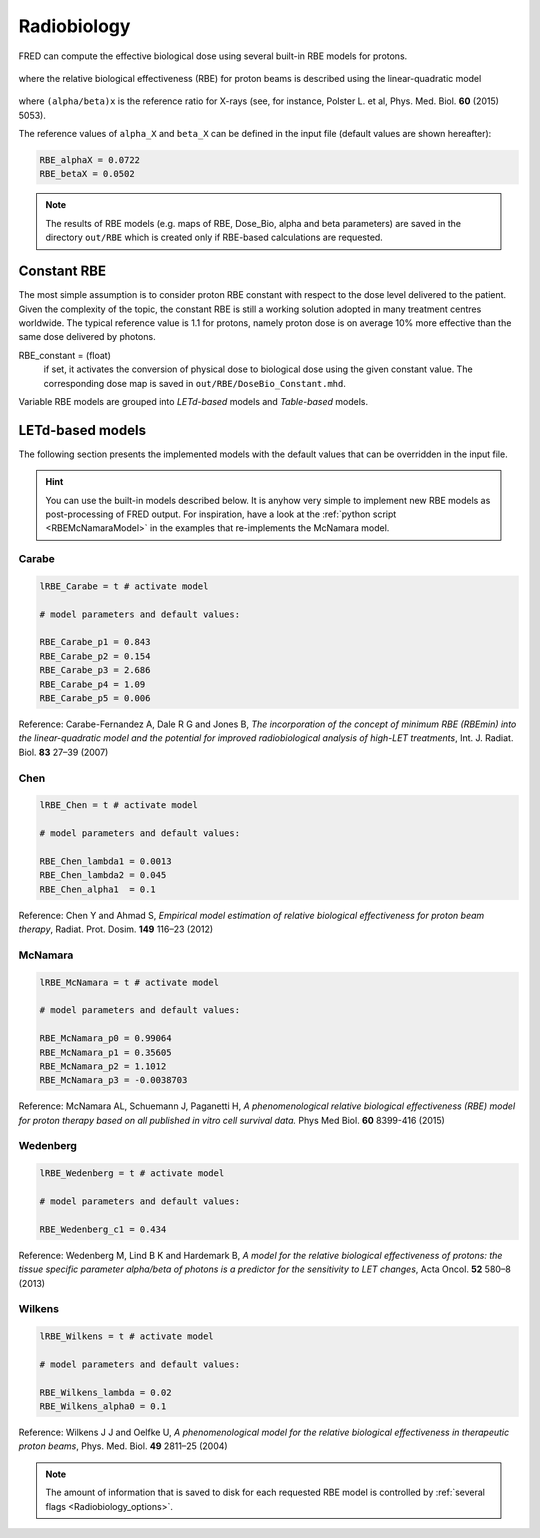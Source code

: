 Radiobiology
=================================

FRED can compute the effective biological dose using several built-in RBE models for protons.

.. figure:: eqns/DoseBIO.png
    :alt:
    :align: center
    :width: 30%

where the relative biological effectiveness (RBE) for proton beams is described using the linear-quadratic model

.. figure:: eqns/RBE.png
    :alt:
    :align: center
    :width: 70%

where ``(alpha/beta)x`` is the reference ratio for X-rays (see, for instance, Polster L. et al, Phys. Med. Biol. **60** (2015) 5053). 

.. index::  ! RBE_alphaX
.. index::  ! RBE_betaX

The reference values of ``alpha_X`` and ``beta_X`` can be defined in the input file (default values are shown hereafter):


.. code-block:: none

	RBE_alphaX = 0.0722	
	RBE_betaX = 0.0502

.. note::
	The results of RBE models (e.g. maps of RBE, Dose_Bio, alpha and beta parameters) are saved in the directory ``out/RBE`` which is created only if RBE-based calculations are requested.
	
.. index::  ! RBE_Constant

Constant RBE
------------
The most simple assumption is to consider proton RBE constant with respect to the dose level delivered to the patient. Given the complexity of the topic, the constant RBE is still a working solution adopted in many treatment centres worldwide. The typical reference value is 1.1 for protons, namely proton dose is on average 10% more effective than the same dose delivered by photons.

RBE_constant = (float)
	if set, it activates the conversion of physical dose to biological dose using the given constant value. The corresponding dose map is saved in ``out/RBE/DoseBio_Constant.mhd``.


Variable RBE models are grouped into `LETd-based` models and `Table-based` models.

LETd-based models
--------------------

The following section presents the implemented models with the default values that can be overridden in the input file.

.. hint::

	You can use the built-in models described below. It is anyhow very simple to implement new RBE models as post-processing of FRED output. For inspiration, have a look at the :ref:`python script <RBEMcNamaraModel>` in the examples that re-implements the McNamara model.



.. index::  ! lRBE_Carabe,RBE_Carabe

Carabe
^^^^^^^^^^

.. code-block:: none

	lRBE_Carabe = t # activate model

	# model parameters and default values:

	RBE_Carabe_p1 = 0.843
	RBE_Carabe_p2 = 0.154
	RBE_Carabe_p3 = 2.686
	RBE_Carabe_p4 = 1.09
	RBE_Carabe_p5 = 0.006

Reference: Carabe-Fernandez A, Dale R G and Jones B,  `The incorporation of the concept of minimum RBE (RBEmin) into the linear-quadratic model and the potential for improved radiobiological analysis of high-LET treatments`, Int. J. Radiat. Biol. **83** 27–39 (2007)

.. index::  ! lRBE_Chen,RBE_Chen

Chen
^^^^^^^^^^

.. code-block:: none

	lRBE_Chen = t # activate model

	# model parameters and default values:

	RBE_Chen_lambda1 = 0.0013
	RBE_Chen_lambda2 = 0.045
	RBE_Chen_alpha1  = 0.1

Reference: Chen Y and Ahmad S, `Empirical model estimation of relative biological effectiveness for proton beam therapy`, Radiat. Prot. Dosim. **149** 116–23 (2012)

.. index::  ! lRBE_McNamara,RBE_McNamara

McNamara
^^^^^^^^^^

.. code-block:: none

	lRBE_McNamara = t # activate model

	# model parameters and default values:

	RBE_McNamara_p0 = 0.99064
	RBE_McNamara_p1 = 0.35605
	RBE_McNamara_p2 = 1.1012
	RBE_McNamara_p3 = -0.0038703

Reference: McNamara AL, Schuemann J, Paganetti H, `A phenomenological relative biological effectiveness (RBE) model for proton therapy based on all published in vitro cell survival data.` Phys Med Biol.  **60** 8399-416 (2015)

.. index::  ! lRBE_Wedenberg,RBE_Wedenberg

Wedenberg
^^^^^^^^^^

.. code-block:: none

	lRBE_Wedenberg = t # activate model

	# model parameters and default values:
	
	RBE_Wedenberg_c1 = 0.434

Reference: Wedenberg M, Lind B K and Hardemark B, `A model for the relative biological effectiveness of protons: the tissue specific parameter alpha/beta of photons is a predictor for the sensitivity to LET changes`, Acta Oncol. **52** 580–8 (2013)

.. index::  ! lRBE_Wilkens,RBE_Wilkens

Wilkens
^^^^^^^^^^

.. code-block:: none

	lRBE_Wilkens = t # activate model

	# model parameters and default values:
	
	RBE_Wilkens_lambda = 0.02
	RBE_Wilkens_alpha0 = 0.1

Reference: Wilkens J J and Oelfke U, *A phenomenological model for the relative biological effectiveness in therapeutic proton beams*, Phys. Med. Biol. **49** 2811–25 (2004)

.. note::
	The amount of information that is saved to disk for each requested RBE model is controlled by :ref:`several flags <Radiobiology_options>`. 